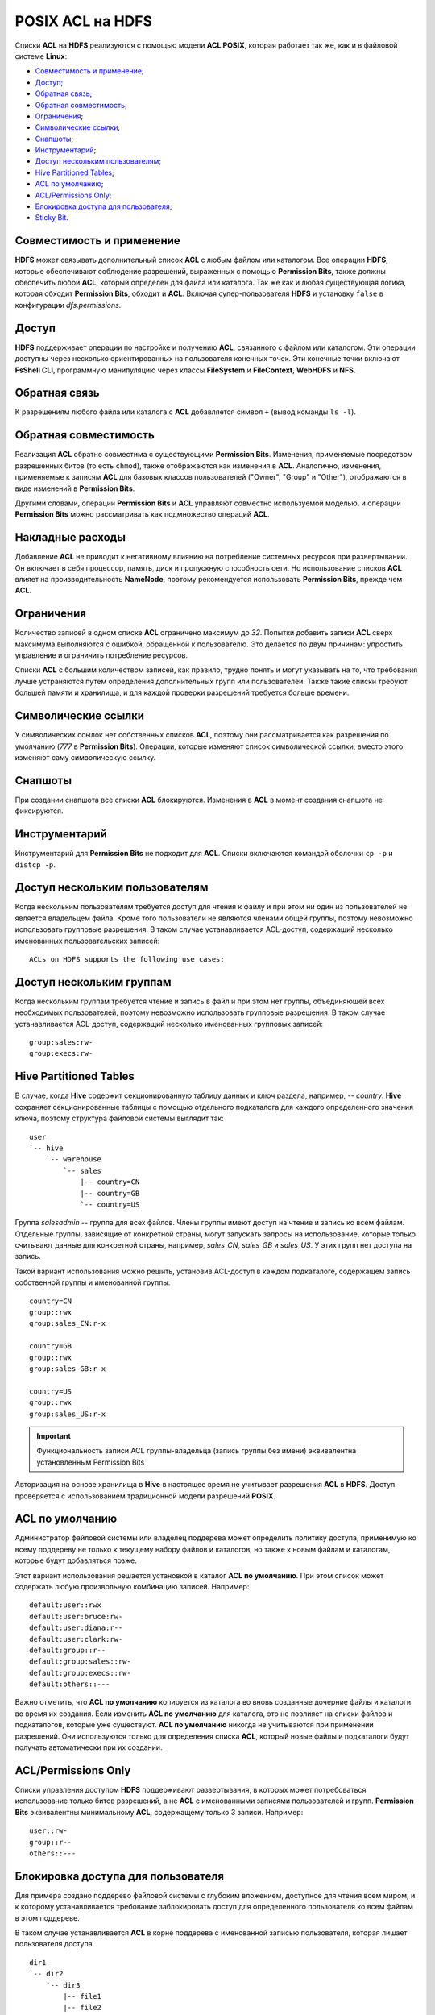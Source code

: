 POSIX ACL на HDFS
====================

Списки **ACL** на **HDFS** реализуются с помощью модели **ACL POSIX**, которая работает так же, как и в файловой системе **Linux**:

+ `Совместимость и применение`_;
+ `Доступ`_;
+ `Обратная связь`_;
+ `Обратная совместимость`_;
+ `Ограничения`_;
+ `Символические ссылки`_;
+ `Снапшоты`_;
+ `Инструментарий`_;
+ `Доступ нескольким пользователям`_;
+ `Hive Partitioned Tables`_;
+ `ACL по умолчанию`_;
+ `ACL/Permissions Only`_;
+ `Блокировка доступа для пользователя`_;
+ `Sticky Bit`_.


Совместимость и применение
^^^^^^^^^^^^^^^^^^^^^^^^^^^^^

**HDFS** может связывать дополнительный список **ACL** с любым файлом или каталогом. Все операции **HDFS**, которые обеспечивают соблюдение разрешений, выраженных с помощью **Permission Bits**, также должны обеспечить любой **ACL**, который определен для файла или каталога. Так же как и любая существующая логика, которая обходит **Permission Bits**, обходит и **ACL**. Включая супер-пользователя **HDFS** и установку ``false`` в конфигурации *dfs.permissions*.



Доступ
^^^^^^^

**HDFS** поддерживает операции по настройке и получению **ACL**, связанного с файлом или каталогом. Эти операции доступны через несколько ориентированных на пользователя конечных точек. Эти конечные точки включают **FsShell CLI**, программную манипуляцию через классы **FileSystem** и **FileContext**, **WebHDFS** и **NFS**.



Обратная связь
^^^^^^^^^^^^^^^

К разрешениям любого файла или каталога с **ACL** добавляется символ ``+`` (вывод команды ``ls -l``).



Обратная совместимость
^^^^^^^^^^^^^^^^^^^^^^^^

Реализация **ACL** обратно совместима с существующими **Permission Bits**. Изменения, применяемые посредством разрешенных битов (то есть ``chmod``), также отображаются как изменения в **ACL**. Аналогично, изменения, применяемые к записям **ACL** для базовых классов пользователей ("Owner", "Group" и "Other"), отображаются в виде изменений в **Permission Bits**.

Другими словами, операции **Permission Bits** и **ACL** управляют совместно используемой моделью, и операции **Permission Bits** можно рассматривать как подмножество операций **ACL**.



Накладные расходы
^^^^^^^^^^^^^^^^^^^

Добавление **ACL** не приводит к негативному влиянию на потребление системных ресурсов при развертывании. Он включает в себя процессор, память, диск и пропускную способность сети. Но использование списков **ACL** влияет на производительность **NameNode**, поэтому рекомендуется использовать **Permission Bits**, прежде чем **ACL**.



Ограничения
^^^^^^^^^^^^

Количество записей в одном списке **ACL** ограничено максимум до *32*. Попытки добавить записи **ACL** сверх максимума выполняются с ошибкой, обращенной к пользователю. Это делается по двум причинам: упростить управление и ограничить потребление ресурсов.

Списки **ACL** с большим количеством записей, как правило, трудно понять и могут указывать на то, что требования лучше устраняются путем определения дополнительных групп или пользователей. Также такие списки требуют большей памяти и хранилища, и для каждой проверки разрешений требуется больше времени.



Символические ссылки
^^^^^^^^^^^^^^^^^^^^^^

У символических ссылок нет собственных списков **ACL**, поэтому они рассматривается как разрешения по умолчанию (*777* в **Permission Bits**). Операции, которые изменяют список символической ссылки, вместо этого изменяют саму символическую ссылку.



Снапшоты
^^^^^^^^^^

При создании снапшота все списки **ACL** блокируются. Изменения в **ACL** в момент создания снапшота не фиксируются.



Инструментарий
^^^^^^^^^^^^^^^^^

Инструментарий для **Permission Bits** не подходит для **ACL**. Списки включаются командой оболочки ``cp -p`` и ``distcp -p``.



Доступ нескольким пользователям
^^^^^^^^^^^^^^^^^^^^^^^^^^^^^^^^^^

Когда нескольким пользователям требуется доступ для чтения к файлу и при этом ни один из пользователей не является владельцем файла. Кроме того пользователи не являются членами общей группы, поэтому невозможно использовать групповые разрешения. В таком случае устанавливается ACL-доступ, содержащий несколько именованных пользовательских записей:

::

 ACLs on HDFS supports the following use cases:



Доступ нескольким группам
^^^^^^^^^^^^^^^^^^^^^^^^^^^

Когда нескольким группам требуется чтение и запись в файл и при этом нет группы, объединяющей всех необходимых пользователей, поэтому невозможно использовать групповые разрешения. В таком случае устанавливается ACL-доступ, содержащий несколько именованных групповых записей:

::

 group:sales:rw-
 group:execs:rw-



Hive Partitioned Tables
^^^^^^^^^^^^^^^^^^^^^^^^^^

В случае, когда **Hive** содержит секционированную таблицу данных и ключ раздела, например, -- *country*. **Hive** сохраняет секционированные таблицы с помощью отдельного подкаталога для каждого определенного значения ключа, поэтому структура файловой системы выглядит так:

::

 user
 `-- hive
     `-- warehouse
         `-- sales
             |-- country=CN
             |-- country=GB
             `-- country=US

Группа *salesadmin* -- группа для всех файлов. Члены группы имеют доступ на чтение и запись ко всем файлам. Отдельные группы, зависящие от конкретной страны, могут запускать запросы на использование, которые только считывают данные для конкретной страны, например, *sales_CN*, *sales_GB* и *sales_US*. У этих групп нет доступа на запись.

Такой вариант использования можно решить, установив ACL-доступ в каждом подкаталоге, содержащем запись собственной группы и именованной группы:

::

 country=CN
 group::rwx
 group:sales_CN:r-x

 country=GB
 group::rwx
 group:sales_GB:r-x

 country=US
 group::rwx
 group:sales_US:r-x

.. important:: Функциональность записи ACL группы-владельца (запись группы без имени) эквивалентна установленным Permission Bits

Авторизация на основе хранилища в **Hive** в настоящее время не учитывает разрешения **ACL** в **HDFS**. Доступ проверяется с использованием традиционной модели разрешений **POSIX**.


ACL по умолчанию
^^^^^^^^^^^^^^^^^^^

Администратор файловой системы или владелец поддерева может определить политику доступа, применимую ко всему поддереву не только к текущему набору файлов и каталогов, но также к новым файлам и каталогам, которые будут добавляться позже.

Этот вариант использования решается установкой в каталог **ACL по умолчанию**. При этом список может содержать любую произвольную комбинацию записей. Например:

::

 default:user::rwx
 default:user:bruce:rw-
 default:user:diana:r--
 default:user:clark:rw-
 default:group::r--
 default:group:sales::rw-
 default:group:execs::rw-
 default:others::---

Важно отметить, что **ACL по умолчанию** копируется из каталога во вновь созданные дочерние файлы и каталоги во время их создания. Если изменить **ACL по умолчанию** для каталога, это не повлияет на списки файлов и подкаталогов, которые уже существуют. **ACL по умолчанию** никогда не учитываются при применении разрешений. Они используются только для определения списка **ACL**, который новые файлы и подкаталоги будут получать автоматически при их создании.


ACL/Permissions Only
^^^^^^^^^^^^^^^^^^^^^^^

Списки управления доступом **HDFS** поддерживают развертывания, в которых может потребоваться использование только битов разрешений, а не **ACL** с именованными записями пользователей и групп. **Permission Bits** эквивалентны минимальному **ACL**, содержащему только 3 записи. Например:

::

 user::rw-
 group::r--
 others::---


Блокировка доступа для пользователя
^^^^^^^^^^^^^^^^^^^^^^^^^^^^^^^^^^^^^^^

Для примера создано поддерево файловой системы с глубоким вложением, доступное для чтения всем миром, и к которому устанавливается требование заблокировать доступ для определенного пользователя ко всем файлам в этом поддереве.

В таком случае устанавливается **ACL** в корне поддерева с именованной записью пользователя, которая лишает пользователя доступа.

::

 dir1
 `-- dir2
     `-- dir3
         |-- file1
         |-- file2
         `-- file3

Установка следующего **ACL** на *dir2* блокирует доступ Брюса к *dir3*, *file1*, *file2* и *file3*:

::

 user:bruce:---

Удаление разрешений на *dir2* означает, что Брюс не может получить к нему доступ и, следовательно, не может видеть ни один из его дочерних элементов. Это также означает, что доступ автоматически блокируется для любых вновь добавленных файлов в *dir2*. То есть если *file4* создается под *dir3*, Брюс не сможет получить к нему доступ.


Sticky Bit
^^^^^^^^^^^^^

Когда нескольким именованным пользователям или группам требуется полный доступ к каталогу общего назначения, например, */ tmp*. Однако разрешения "Write" и "Execute" для каталога также дают пользователям возможность удаления или переименовывания любых файлов в каталоге, включая созданные другими пользователями. Такие разрешения необходимо ограничить, чтобы у пользователей был допуск на удаление или переименование созданных только ими файлов.

Этот случай можно решить, объединив **ACL** с **Sticky bit** -- это существующая функциональность, которая в настоящее время работает с **Permission Bits**, и будет продолжать работать как ожидается в сочетании с **ACL**.


